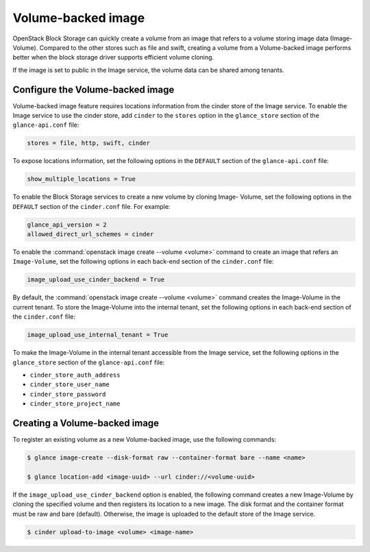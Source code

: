 .. _volume_backed_image:


===================
Volume-backed image
===================

OpenStack Block Storage can quickly create a volume from an image that refers
to a volume storing image data (Image-Volume). Compared to the other stores
such as file and swift, creating a volume from a Volume-backed image performs
better when the block storage driver supports efficient volume cloning.

If the image is set to public in the Image service, the volume data can be
shared among tenants.

Configure the Volume-backed image
~~~~~~~~~~~~~~~~~~~~~~~~~~~~~~~~~

Volume-backed image feature requires locations information from the cinder
store of the Image service. To enable the Image service to use the cinder
store, add ``cinder`` to the ``stores`` option in the ``glance_store`` section
of the ``glance-api.conf`` file:

.. code-block:: ini

   stores = file, http, swift, cinder

To expose locations information, set the following options in the ``DEFAULT``
section of the ``glance-api.conf`` file:

.. code-block:: ini

   show_multiple_locations = True

To enable the Block Storage services to create a new volume by cloning Image-
Volume, set the following options in the ``DEFAULT`` section of the
``cinder.conf`` file. For example:

.. code-block:: ini

   glance_api_version = 2
   allowed_direct_url_schemes = cinder

To enable the :command:`openstack image create --volume <volume>` command to
create an image that refers an ``Image-Volume``, set the following options in
each back-end section of the ``cinder.conf`` file:

.. code-block:: ini

   image_upload_use_cinder_backend = True

By default, the :command:`openstack image create --volume <volume>` command
creates the Image-Volume in the current tenant. To store the Image-Volume into
the internal tenant, set the following options in each back-end section of the
``cinder.conf`` file:

.. code-block:: ini

    image_upload_use_internal_tenant = True

To make the Image-Volume in the internal tenant accessible from the Image
service, set the following options in the ``glance_store`` section of
the ``glance-api.conf`` file:

- ``cinder_store_auth_address``
- ``cinder_store_user_name``
- ``cinder_store_password``
- ``cinder_store_project_name``

Creating a Volume-backed image
~~~~~~~~~~~~~~~~~~~~~~~~~~~~~~

To register an existing volume as a new Volume-backed image, use the following
commands:

.. code-block:: console

  $ glance image-create --disk-format raw --container-format bare --name <name>

  $ glance location-add <image-uuid> --url cinder://<volume-uuid>

If the ``image_upload_use_cinder_backend`` option is enabled, the following
command creates a new Image-Volume by cloning the specified volume and then
registers its location to a new image. The disk format and the container format
must be raw and bare (default). Otherwise, the image is uploaded to the default
store of the Image service.

.. code-block:: console

   $ cinder upload-to-image <volume> <image-name>
